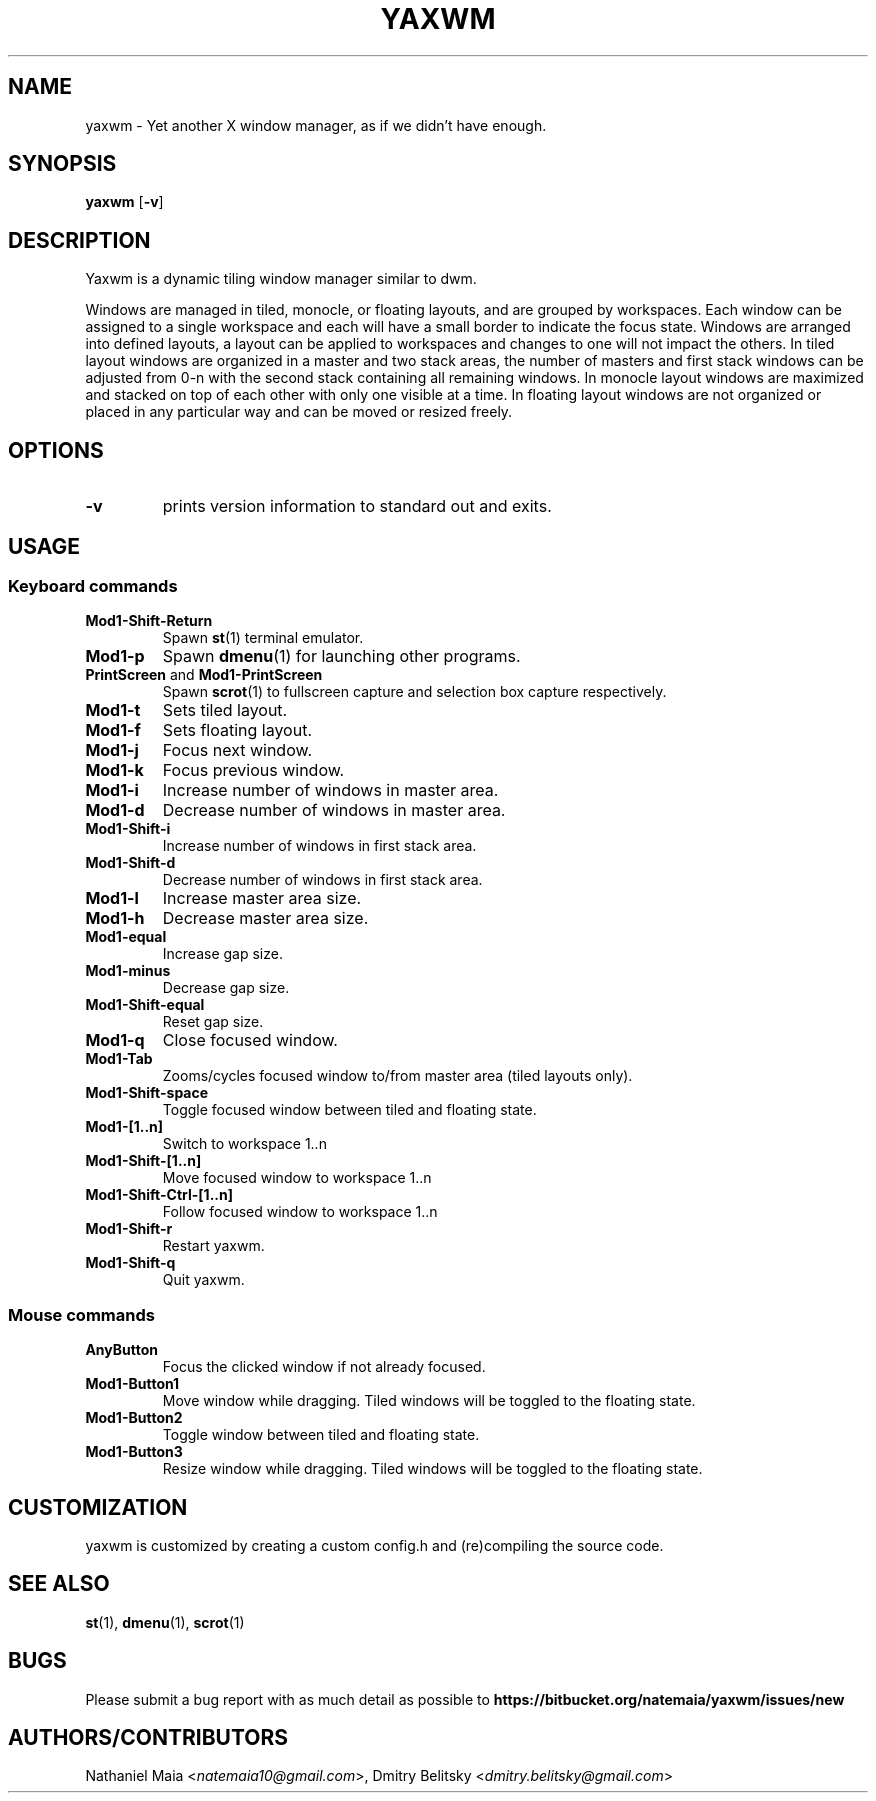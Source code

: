 .TH YAXWM 1 yaxwm\-VERSION
.SH NAME
yaxwm \- Yet another X window manager, as if we didn't have enough.
.SH SYNOPSIS
.B yaxwm
.RB [ \-v ]
.SH DESCRIPTION
.P
Yaxwm is a dynamic tiling window manager similar to dwm.
.P
Windows are managed in tiled, monocle, or floating layouts, and are grouped by
workspaces. Each window can be assigned to a single workspace and each will
have a small border to indicate the focus state. Windows are arranged into
defined layouts, a layout can be applied to workspaces and changes to one will
not impact the others. In tiled layout windows are organized in a master and
two stack areas, the number of masters and first stack windows can be adjusted
from 0-n with the second stack containing all remaining windows. In monocle
layout windows are maximized and stacked on top of each other with only one
visible at a time. In floating layout windows are not organized or placed in
any particular way and can be moved or resized freely.
.SH OPTIONS
.TP
.B \-v
prints version information to standard out and exits.
.SH USAGE
.SS Keyboard commands
.TP
.B Mod1\-Shift\-Return
Spawn
.BR st (1)
terminal emulator.
.TP
.B Mod1\-p
Spawn
.BR dmenu (1)
for launching other programs.
.TP
\fBPrintScreen\fR and \fBMod1\-PrintScreen\fR
Spawn
.BR scrot (1)
to fullscreen capture and selection box capture respectively.
.TP
.B Mod1\-t
Sets tiled layout.
.TP
.B Mod1\-f
Sets floating layout.
.TP
.B Mod1\-j
Focus next window.
.TP
.B Mod1\-k
Focus previous window.
.TP
.B Mod1\-i
Increase number of windows in master area.
.TP
.B Mod1\-d
Decrease number of windows in master area.
.TP
.B Mod1\-Shift\-i
Increase number of windows in first stack area.
.TP
.B Mod1\-Shift\-d
Decrease number of windows in first stack area.
.TP
.B Mod1\-l
Increase master area size.
.TP
.B Mod1\-h
Decrease master area size.
.TP
.B Mod1\-equal
Increase gap size.
.TP
.B Mod1\-minus
Decrease gap size.
.TP
.B Mod1\-Shift\-equal
Reset gap size.
.TP
.B Mod1\-q
Close focused window.
.TP
.B Mod1\-Tab
Zooms/cycles focused window to/from master area (tiled layouts only).
.TP
.B Mod1\-Shift\-space
Toggle focused window between tiled and floating state.
.TP
.B Mod1\-[1..n]
Switch to workspace 1..n
.TP
.B Mod1\-Shift\-[1..n]
Move focused window to workspace 1..n
.TP
.B Mod1\-Shift\-Ctrl-[1..n]
Follow focused window to workspace 1..n
.TP
.B Mod1\-Shift\-r
Restart yaxwm.
.TP
.B Mod1\-Shift\-q
Quit yaxwm.
.SS Mouse commands
.TP
.B AnyButton
Focus the clicked window if not already focused.
.TP
.B Mod1\-Button1
Move window while dragging. Tiled windows will be toggled to the floating state.
.TP
.B Mod1\-Button2
Toggle window between tiled and floating state.
.TP
.B Mod1\-Button3
Resize window while dragging. Tiled windows will be toggled to the floating state.
.SH CUSTOMIZATION
yaxwm is customized by creating a custom config.h and (re)compiling the source
code.
.SH SEE ALSO
.BR st (1),
.BR dmenu (1),
.BR scrot (1)
.SH BUGS
Please submit a bug report with as much detail as possible to
.B https://bitbucket.org/natemaia/yaxwm/issues/new
.SH AUTHORS/CONTRIBUTORS
Nathaniel Maia <\fInatemaia10@gmail.com\fR>, Dmitry Belitsky <\fIdmitry.belitsky@gmail.com\fR>
